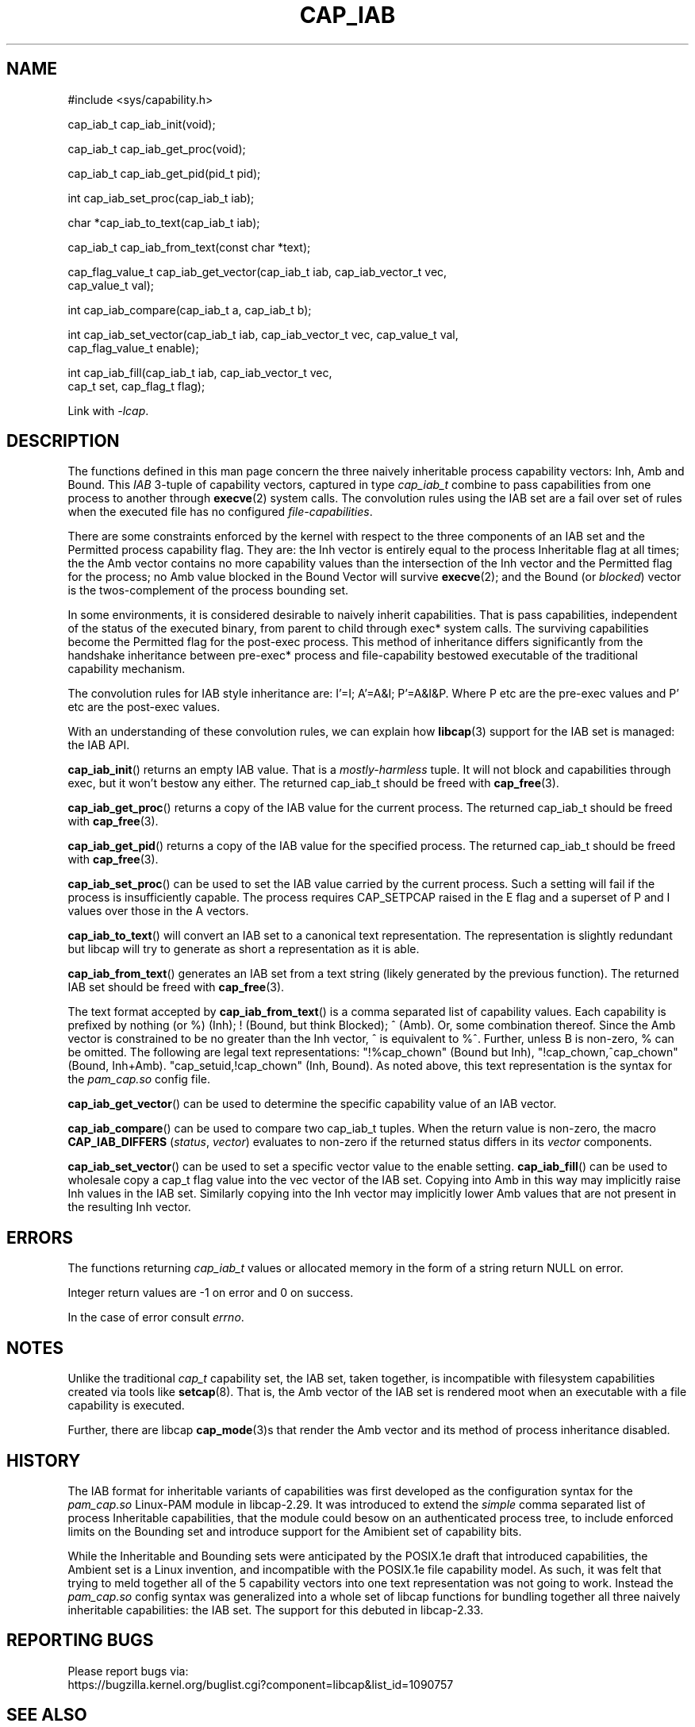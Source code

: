 .TH CAP_IAB 3 "2021-08-29" "" "Linux Programmer's Manual"
.SH NAME
.nf
#include <sys/capability.h>

cap_iab_t cap_iab_init(void);

cap_iab_t cap_iab_get_proc(void);

cap_iab_t cap_iab_get_pid(pid_t pid);

int cap_iab_set_proc(cap_iab_t iab);

char *cap_iab_to_text(cap_iab_t iab);

cap_iab_t cap_iab_from_text(const char *text);

cap_flag_value_t cap_iab_get_vector(cap_iab_t iab, cap_iab_vector_t vec,
    cap_value_t val);

int cap_iab_compare(cap_iab_t a, cap_iab_t b);

int cap_iab_set_vector(cap_iab_t iab, cap_iab_vector_t vec, cap_value_t val,
    cap_flag_value_t enable);

int cap_iab_fill(cap_iab_t iab, cap_iab_vector_t vec,
    cap_t set, cap_flag_t flag);

.fi
.sp
Link with \fI\-lcap\fP.
.SH "DESCRIPTION"
The functions defined in this man page concern the three naively
inheritable process capability vectors: Inh, Amb and Bound. This
\fIIAB\fP 3-tuple of capability vectors, captured in type
\fIcap_iab_t\fP combine to pass capabilities from one process to
another through
.BR execve (2)
system calls. The convolution rules using the IAB set are a fail over
set of rules when the executed file has no configured
\fIfile-capabilities\fP.
.PP
There are some constraints enforced by the kernel with respect to the
three components of an IAB set and the Permitted process capability
flag. They are: the Inh vector is entirely equal to the process
Inheritable flag at all times; the the Amb vector contains no more
capability values than the intersection of the Inh vector and the
Permitted flag for the process; no Amb value blocked in the Bound
Vector will survive
.BR execve (2);
and the Bound (or \fIblocked\fP) vector is the twos-complement of the
process bounding set.
.PP
In some environments, it is considered desirable to naively inherit
capabilities. That is pass capabilities, independent of the status of
the executed binary, from parent to child through exec* system
calls. The surviving capabilities become the Permitted flag for the
post-exec process. This method of inheritance differs significantly
from the handshake inheritance between pre-exec* process and
file-capability bestowed executable of the traditional capability
mechanism.
.PP
The convolution rules for IAB style inheritance are: I'=I; A'=A&I;
P'=A&I&P. Where P etc are the pre-exec values and P' etc are the
post-exec values.
.PP
With an understanding of these convolution rules, we can explain how
.BR libcap (3)
support for the IAB set is managed: the IAB API.
.PP
.BR cap_iab_init ()
returns an empty IAB value. That is a \fImostly-harmless\fP tuple. It
will not block and capabilities through exec, but it won't bestow any
either. The returned cap_iab_t should be freed with
.BR cap_free (3).
.sp
.BR cap_iab_get_proc ()
returns a copy of the IAB value for the current process.  The returned
cap_iab_t should be freed with
.BR cap_free (3).
.sp
.BR cap_iab_get_pid ()
returns a copy of the IAB value for the specified process.  The returned
cap_iab_t should be freed with
.BR cap_free (3).
.sp
.BR cap_iab_set_proc ()
can be used to set the IAB value carried by the current process. Such
a setting will fail if the process is insufficiently capable. The
process requires CAP_SETPCAP raised in the E flag and a superset of P
and I values over those in the A vectors.
.sp
.BR cap_iab_to_text ()
will convert an IAB set to a canonical text representation. The
representation is slightly redundant but libcap will try to generate
as short a representation as it is able.
.sp
.BR cap_iab_from_text ()
generates an IAB set from a text string (likely generated by the
previous function). The returned IAB set should be freed with
.BR cap_free (3).
.sp
The text format accepted by
.BR cap_iab_from_text ()
is a comma separated list of capability values. Each capability is
prefixed by nothing (or %) (Inh); ! (Bound, but think Blocked); ^
(Amb). Or, some combination thereof.  Since the Amb vector is
constrained to be no greater than the Inh vector, ^ is equivalent to
%^. Further, unless B is non-zero, % can be omitted. The following are
legal text representations: "!%cap_chown" (Bound but Inh),
"!cap_chown,^cap_chown" (Bound, Inh+Amb). "cap_setuid,!cap_chown"
(Inh, Bound). As noted above, this text representation is the syntax
for the \fIpam_cap.so\fP config file.
.sp
.BR cap_iab_get_vector ()
can be used to determine the specific capability value of an IAB
vector.
.sp
.BR cap_iab_compare ()
can be used to compare two cap_iab_t tuples. When the return value is
non-zero, the macro
.B CAP_IAB_DIFFERS
.RI ( status ", " vector )
evaluates to non-zero if the returned status differs in its
.I vector
components.
.sp
.BR cap_iab_set_vector ()
can be used to set a specific vector value to the enable setting.
.BR cap_iab_fill ()
can be used to wholesale copy a cap_t flag value into the vec vector
of the IAB set. Copying into Amb in this way may implicitly raise Inh
values in the IAB set. Similarly copying into the Inh vector may
implicitly lower Amb values that are not present in the resulting Inh
vector.
.SH "ERRORS"
The functions returning \fIcap_iab_t\fP values or allocated memory in
the form of a string return NULL on error.

Integer return values are -1 on error and 0 on success.

In the case of error consult \fIerrno\fP.
.SH "NOTES"
.PP
Unlike the traditional \fIcap_t\fP capability set, the
IAB set, taken together, is incompatible with filesystem capabilities
created via tools like
.BR setcap (8).
That is, the Amb vector of the IAB set is rendered moot when an
executable with a file capability is executed.
.PP
Further, there are libcap
.BR cap_mode (3)s
that render the Amb vector and its method of process inheritance
disabled.

.SH "HISTORY"
The IAB format for inheritable variants of capabilities was first
developed as the configuration syntax for the \fIpam_cap.so\fP
Linux-PAM module in libcap-2.29. It was introduced to extend the
\fIsimple\fP comma separated list of process Inheritable capabilities,
that the module could besow on an authenticated process tree, to
include enforced limits on the Bounding set and introduce support for
the Amibient set of capability bits.

While the Inheritable and Bounding sets were anticipated by the
POSIX.1e draft that introduced capabilities, the Ambient set is a
Linux invention, and incompatible with the POSIX.1e file capability
model. As such, it was felt that trying to meld together all of the 5
capability vectors into one text representation was not going to
work. Instead the \fIpam_cap.so\fP config syntax was generalized into
a whole set of libcap functions for bundling together all three
naively inheritable capabilities: the IAB set. The support for this
debuted in libcap-2.33.
.SH "REPORTING BUGS"
Please report bugs via:
.TP
https://bugzilla.kernel.org/buglist.cgi?component=libcap&list_id=1090757
.SH "SEE ALSO"
.BR libcap (3),
.BR cap_launch (3),
.BR cap_init (3),
.BR capabilities (7)
and
.BR errno (3).
